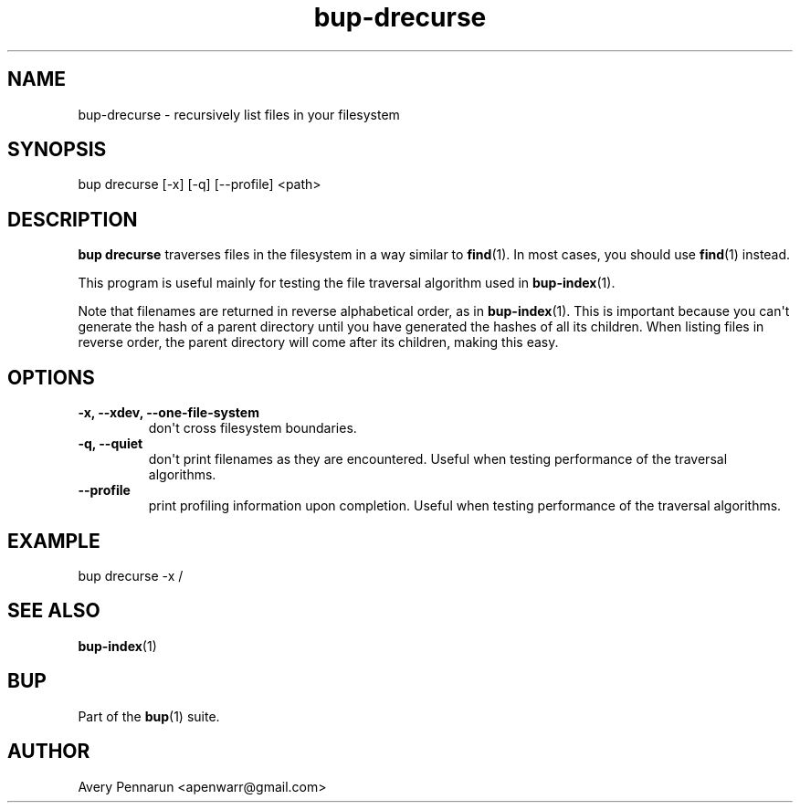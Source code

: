 .TH bup-drecurse 1 "2010-11-03" "Bup 0\.19-34-g3694c19"
.SH NAME
.PP
bup-drecurse - recursively list files in your filesystem
.SH SYNOPSIS
.PP
bup drecurse [-x] [-q] [--profile] <path>
.SH DESCRIPTION
.PP
\f[B]bup\ drecurse\f[] traverses files in the filesystem in a way
similar to \f[B]find\f[](1)\. In most cases, you should use
\f[B]find\f[](1) instead\.
.PP
This program is useful mainly for testing the file traversal
algorithm used in \f[B]bup-index\f[](1)\.
.PP
Note that filenames are returned in reverse alphabetical order, as
in \f[B]bup-index\f[](1)\. This is important because you can\[aq]t
generate the hash of a parent directory until you have generated
the hashes of all its children\. When listing files in reverse
order, the parent directory will come after its children, making
this easy\.
.SH OPTIONS
.TP
.B -x, --xdev, --one-file-system
don\[aq]t cross filesystem boundaries\.
.RS
.RE
.TP
.B -q, --quiet
don\[aq]t print filenames as they are encountered\. Useful when
testing performance of the traversal algorithms\.
.RS
.RE
.TP
.B --profile
print profiling information upon completion\. Useful when testing
performance of the traversal algorithms\.
.RS
.RE
.SH EXAMPLE
.PP
\f[CR]
      bup\ drecurse\ -x\ /
\f[]
.SH SEE ALSO
.PP
\f[B]bup-index\f[](1)
.SH BUP
.PP
Part of the \f[B]bup\f[](1) suite\.
.SH AUTHOR
Avery Pennarun <apenwarr@gmail.com>
